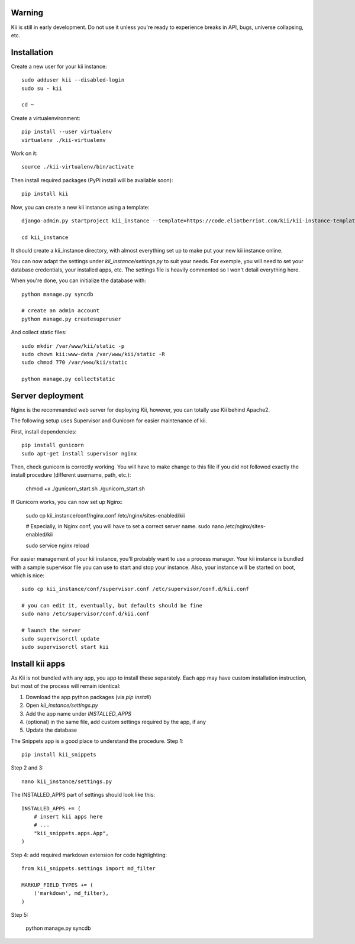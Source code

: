Warning
#######

Kii is still in early development. Do not use it unless you're ready to experience breaks in API, bugs, universe collapsing, etc.


Installation
############

Create a new user for your kii instance::

    sudo adduser kii --disabled-login
    sudo su - kii

    cd ~

Create a virtualenvironment::

    pip install --user virtualenv
    virtualenv ./kii-virtualenv

Work on it::

    source ./kii-virtualenv/bin/activate

Then install required packages (PyPi install will be available soon)::

    pip install kii

Now, you can create a new kii instance using a template::

    django-admin.py startproject kii_instance --template=https://code.eliotberriot.com/kii/kii-instance-template/repository/archive.zip --extension=py,sh

    cd kii_instance

It should create a kii_instance directory, with almost everything set up to make put your new kii instance online.

You can now adapt the settings under `kii_instance/settings.py` to suit your needs. For exemple, you will need to set your database credentials, your installed apps, etc. The settings file is heavily commented so I won't detail everything here.

When you're done, you can initialize the database with::

    python manage.py syncdb

    # create an admin account
    python manage.py createsuperuser

And collect static files::

    sudo mkdir /var/www/kii/static -p
    sudo chown kii:www-data /var/www/kii/static -R
    sudo chmod 770 /var/www/kii/static

    python manage.py collectstatic


Server deployment
#################

Nginx is the recommanded web server for deploying Kii, however, you can totally use Kii behind Apache2.

The following setup uses Supervisor and Gunicorn for easier maintenance of kii.

First, install dependencies::

    pip install gunicorn
    sudo apt-get install supervisor nginx

Then, check gunicorn is correctly working. You will have to make change to this file if you did not followed exactly the install procedure (different username, path, etc.):

    chmod +x ./gunicorn_start.sh
    ./gunicorn_start.sh

If Gunicorn works, you can now set up Nginx:

    sudo cp kii_instance/conf/nginx.conf /etc/nginx/sites-enabled/kii

    # Especially, in Nginx conf, you will have to set a correct server name.
    sudo nano /etc/nginx/sites-enabled/kii
    
    sudo service nginx reload

For easier management of your kii instance, you'll probably want to use a process manager. Your kii instance is bundled with a sample supervisor file you can use to start and stop your instance. Also, your instance will be started on boot, which is nice::

    sudo cp kii_instance/conf/supervisor.conf /etc/supervisor/conf.d/kii.conf

    # you can edit it, eventually, but defaults should be fine
    sudo nano /etc/supervisor/conf.d/kii.conf

    # launch the server
    sudo supervisorctl update
    sudo supervisorctl start kii

Install kii apps
################

As Kii is not bundled with any app, you app to install these separately. Each app may have custom installation instruction, but most of the process will remain identical:

1. Download the app python packages (via `pip install`)
2. Open `kii_instance/settings.py`
3. Add the app name under `INSTALLED_APPS`
4. (optional) in the same file, add custom settings required by the app, if any
5. Update the database

The Snippets app is a good place to understand the procedure. Step 1::

    pip install kii_snippets

Step 2 and 3::

    nano kii_instance/settings.py


The INSTALLED_APPS part of settings should look like this::

    INSTALLED_APPS += (
        # insert kii apps here
        # ...
        "kii_snippets.apps.App",
    )

Step 4: add required markdown extension for code highlighting::

    from kii_snippets.settings import md_filter

    MARKUP_FIELD_TYPES += (
        ('markdown', md_filter),
    )

Step 5:

    python manage.py syncdb





